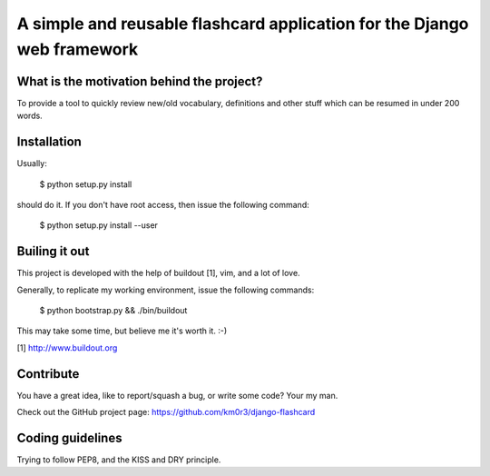A simple and reusable flashcard application for the Django web framework
========================================================================

What is the motivation behind the project?
------------------------------------------

To provide a tool to quickly review new/old vocabulary, definitions
and other stuff which can be resumed in under 200 words.


Installation
------------

Usually:

  $ python setup.py install

should do it. If you don't have root access, then issue the following
command:

  $ python setup.py install --user


Builing it out
--------------

This project is developed with the help of buildout [1], vim, and a lot
of love.

Generally, to replicate my working environment, issue the following commands:

  $ python bootstrap.py && ./bin/buildout

This may take some time, but believe me it's worth it. :-)

[1] http://www.buildout.org


Contribute
----------

You have a great idea, like to report/squash a bug, or write some code? Your my man.

Check out the GitHub project page: https://github.com/km0r3/django-flashcard


Coding guidelines
-----------------

Trying to follow PEP8, and the KISS and DRY principle.
